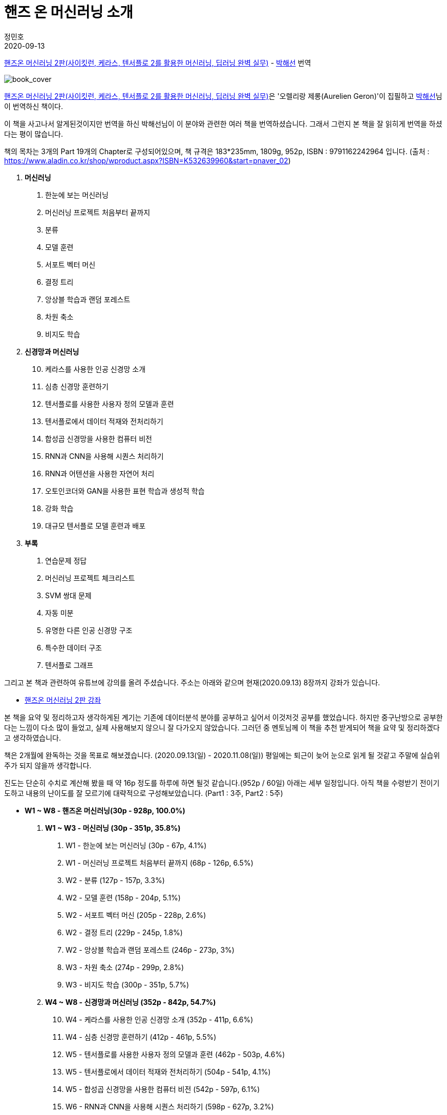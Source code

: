= 핸즈 온 머신러닝 소개
정민호
2020-09-13
:jbake-last_updated: 2020-09-13
:jbake-type: post
:jbake-status: published
:jbake-tags: 데이터분석, 책소개
:description: '데이터분석 관련 책 `핸즈온 머신러닝 2판`을 요약 및 정리하기전 간략히 소개하고자 한다.
:jbake-og: {"image": "img/jdk/duke.jpg"}
:idprefix:

https://book.naver.com/bookdb/book_detail.nhn?bid=16328592[핸즈온 머신러닝 2판(사이킷런, 케라스, 텐서플로 2를 활용한 머신러닝, 딥러닝 완벽 실무)] -
https://book.naver.com/search/search.nhn?query=%EB%B0%95%ED%95%B4%EC%84%A0&frameFilterType=1&frameFilterValue=1154889[박해선] 번역

image::img/HandsOnML2/00/book_cover.jpg[book_cover]

https://book.naver.com/bookdb/book_detail.nhn?bid=16328592[핸즈온 머신러닝 2판(사이킷런, 케라스, 텐서플로 2를 활용한 머신러닝, 딥러닝 완벽 실무)]은
'오렐리랑 제롱(Aurelien Geron)'이 집필하고 https://book.naver.com/search/search.nhn?query=%EB%B0%95%ED%95%B4%EC%84%A0&frameFilterType=1&frameFilterValue=1154889[박해선]님이 번역하신 책이다.

이 책을 사고나서 알게된것이지만 번역을 하신 박해선님이 이 분야와 관련한 여러 책을 번역하셨습니다.
그래서 그런지 본 책을 잘 읽히게 번역을 하셨다는 평이 많습니다.

책의 목차는 3개의 Part 19개의 Chapter로 구성되어있으며, 책 규격은 183*235mm, 1809g, 952p, ISBN : 9791162242964 입니다.
(출처 : https://www.aladin.co.kr/shop/wproduct.aspx?ISBN=K532639960&start=pnaver_02)

****
. *머신러닝*
1. 한눈에 보는 머신러닝
2. 머신러닝 프로젝트 처음부터 끝까지
3. 분류
4. 모델 훈련
5. 서포트 벡터 머신
6. 결정 트리
7. 앙상블 학습과 랜덤 포레스트
8. 차원 축소
9. 비지도 학습

. *신경망과 머신러닝*
[start=10]
10. 케라스를 사용한 인공 신경망 소개
11. 심층 신경망 훈련하기
12. 텐서플로를 사용한 사용자 정의 모델과 훈련
13. 텐서플로에서 데이터 적재와 전처리하기
14. 합성곱 신경망을 사용한 컴퓨터 비전
15. RNN과 CNN을 사용해 시퀀스 처리하기
16. RNN과 어텐션을 사용한 자연어 처리
17. 오토인코더와 GAN을 사용한 표현 학습과 생성적 학습
18. 강화 학습
19. 대규모 텐서플로 모델 훈련과 배포

. *부록*
A. 연습문제 정답
B. 머신러닝 프로젝트 체크리스트
C. SVM 쌍대 문제
D. 자동 미분
E. 유명한 다른 인공 신경망 구조
F. 특수한 데이터 구조
G. 텐서플로 그래프
****

그리고 본 책과 관련하여 유튜브에 강의를 올려 주셨습니다. 주소는 아래와 같으며 현재(2020.09.13) 8장까지 강좌가 있습니다.

* https://www.youtube.com/watch?v=kpuRasV_Q9k&list=PLJN246lAkhQjX3LOdLVnfdFaCbGouEBeb[핸즈온 머신러닝 2판 강좌]

본 책을 요약 및 정리하고자 생각하게된 계기는 기존에 데이터분석 분야를 공부하고 싶어서 이것저것 공부를 했었습니다.
하지만 중구난방으로 공부한다는 느낌이 다소 많이 들었고, 실제 사용해보지 않으니 잘 다가오지 않았습니다.
그러던 중 멘토님께 이 책을 추천 받게되어 책을 요약 및 정리하겠다고 생각하였습니다.

책은 2개월에 완독하는 것을 목표로 해보겠습니다. (2020.09.13(일) - 2020.11.08(일))
평일에는 퇴근이 늦어 눈으로 읽게 될 것같고 주말에 실습위주가 되지 않을까 생각합니다.

진도는 단순히 수치로 계산해 봤을 때 약 16p 정도를 하루에 하면 될것 같습니다.(952p / 60일)
아래는 세부 일정입니다. 아직 책을 수령받기 전이기도하고 내용의 난이도를 잘 모르기에 대략적으로 구성해보았습니다.
(Part1 : 3주, Part2 : 5주)

****
- *W1 ~ W8 - 핸즈온 머신러닝(30p - 928p, 100.0%)*

. *W1 ~ W3 - 머신러닝 (30p - 351p, 35.8%)*
1. W1 - 한눈에 보는 머신러닝 (30p - 67p, 4.1%)
2. W1 - 머신러닝 프로젝트 처음부터 끝까지 (68p - 126p, 6.5%)
3. W2 - 분류 (127p - 157p, 3.3%)
4. W2 - 모델 훈련 (158p - 204p, 5.1%)
5. W2 - 서포트 벡터 머신 (205p - 228p, 2.6%)
6. W2 - 결정 트리 (229p - 245p, 1.8%)
7. W2 - 앙상블 학습과 랜덤 포레스트 (246p - 273p, 3%)
8. W3 - 차원 축소 (274p - 299p, 2.8%)
9. W3 - 비지도 학습 (300p - 351p, 5.7%)

. *W4 ~ W8 - 신경망과 머신러닝 (352p - 842p, 54.7%)*
[start=10]
10. W4 - 케라스를 사용한 인공 신경망 소개 (352p - 411p, 6.6%)
11. W4 - 심층 신경망 훈련하기 (412p - 461p, 5.5%)
12. W5 - 텐서플로를 사용한 사용자 정의 모델과 훈련 (462p - 503p, 4.6%)
13. W5 - 텐서플로에서 데이터 적재와 전처리하기 (504p - 541p, 4.1%)
14. W5 - 합성곱 신경망을 사용한 컴퓨터 비전 (542p - 597p, 6.1%)
15. W6 - RNN과 CNN을 사용해 시퀀스 처리하기 (598p - 627p, 3.2%)
16. W6 - RNN과 어텐션을 사용한 자연어 처리 (628p - 673p, 5%)
17. W7 - 오토인코더와 GAN을 사용한 표현 학습과 생성적 학습 (674p - 719p, 5%)
18. W7 - 강화 학습 (720p - 783p, 7%)
19. W8 - 대규모 텐서플로 모델 훈련과 배포 (784p - 842p, 6.5%)

. *W8 ~ W8 - 부록 (843p - 928p, 9.5%)*
A. W8 - 연습문제 정답 (843p - 880p, 4.1%)
B. W8 - 머신러닝 프로젝트 체크리스트 (881p - 886p, 0.6%)
C. W8 - SVM 쌍대 문제 (887p - 890p, 0.3%)
D. W8 - 자동 미분 (891p - 898p, 0.8%)
E. W8 - 유명한 다른 인공 신경망 구조 (899p - 908p, 1%)
F. W8 - 특수한 데이터 구조 (909p - 916p, 0.8%)
G. W8 - 텐서플로 그래프 (917p - 928p, 1.2%)
****

책을 정리하겠노라 마음은 먹었지만 실천하는것과 별개인것 같습니다.
시작이 반이라는데 이미 반을 했으니 중간에 흐지부지 그만두지 않기 위해 노력하겠습니다.